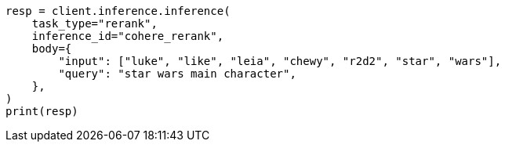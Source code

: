 // inference/post-inference.asciidoc:133

[source, python]
----
resp = client.inference.inference(
    task_type="rerank",
    inference_id="cohere_rerank",
    body={
        "input": ["luke", "like", "leia", "chewy", "r2d2", "star", "wars"],
        "query": "star wars main character",
    },
)
print(resp)
----